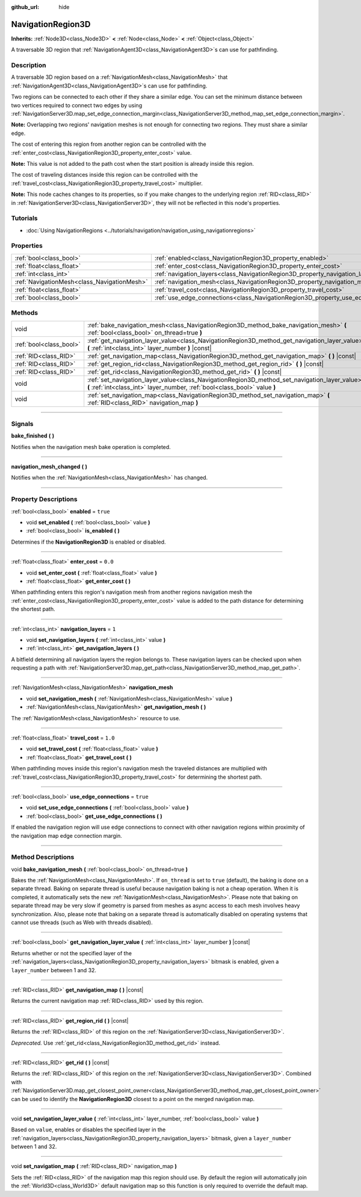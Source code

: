 :github_url: hide

.. DO NOT EDIT THIS FILE!!!
.. Generated automatically from Godot engine sources.
.. Generator: https://github.com/godotengine/godot/tree/master/doc/tools/make_rst.py.
.. XML source: https://github.com/godotengine/godot/tree/master/doc/classes/NavigationRegion3D.xml.

.. _class_NavigationRegion3D:

NavigationRegion3D
==================

**Inherits:** :ref:`Node3D<class_Node3D>` **<** :ref:`Node<class_Node>` **<** :ref:`Object<class_Object>`

A traversable 3D region that :ref:`NavigationAgent3D<class_NavigationAgent3D>`\ s can use for pathfinding.

.. rst-class:: classref-introduction-group

Description
-----------

A traversable 3D region based on a :ref:`NavigationMesh<class_NavigationMesh>` that :ref:`NavigationAgent3D<class_NavigationAgent3D>`\ s can use for pathfinding.

Two regions can be connected to each other if they share a similar edge. You can set the minimum distance between two vertices required to connect two edges by using :ref:`NavigationServer3D.map_set_edge_connection_margin<class_NavigationServer3D_method_map_set_edge_connection_margin>`.

\ **Note:** Overlapping two regions' navigation meshes is not enough for connecting two regions. They must share a similar edge.

The cost of entering this region from another region can be controlled with the :ref:`enter_cost<class_NavigationRegion3D_property_enter_cost>` value.

\ **Note:** This value is not added to the path cost when the start position is already inside this region.

The cost of traveling distances inside this region can be controlled with the :ref:`travel_cost<class_NavigationRegion3D_property_travel_cost>` multiplier.

\ **Note:** This node caches changes to its properties, so if you make changes to the underlying region :ref:`RID<class_RID>` in :ref:`NavigationServer3D<class_NavigationServer3D>`, they will not be reflected in this node's properties.

.. rst-class:: classref-introduction-group

Tutorials
---------

- :doc:`Using NavigationRegions <../tutorials/navigation/navigation_using_navigationregions>`

.. rst-class:: classref-reftable-group

Properties
----------

.. table::
   :widths: auto

   +---------------------------------------------+-------------------------------------------------------------------------------------+----------+
   | :ref:`bool<class_bool>`                     | :ref:`enabled<class_NavigationRegion3D_property_enabled>`                           | ``true`` |
   +---------------------------------------------+-------------------------------------------------------------------------------------+----------+
   | :ref:`float<class_float>`                   | :ref:`enter_cost<class_NavigationRegion3D_property_enter_cost>`                     | ``0.0``  |
   +---------------------------------------------+-------------------------------------------------------------------------------------+----------+
   | :ref:`int<class_int>`                       | :ref:`navigation_layers<class_NavigationRegion3D_property_navigation_layers>`       | ``1``    |
   +---------------------------------------------+-------------------------------------------------------------------------------------+----------+
   | :ref:`NavigationMesh<class_NavigationMesh>` | :ref:`navigation_mesh<class_NavigationRegion3D_property_navigation_mesh>`           |          |
   +---------------------------------------------+-------------------------------------------------------------------------------------+----------+
   | :ref:`float<class_float>`                   | :ref:`travel_cost<class_NavigationRegion3D_property_travel_cost>`                   | ``1.0``  |
   +---------------------------------------------+-------------------------------------------------------------------------------------+----------+
   | :ref:`bool<class_bool>`                     | :ref:`use_edge_connections<class_NavigationRegion3D_property_use_edge_connections>` | ``true`` |
   +---------------------------------------------+-------------------------------------------------------------------------------------+----------+

.. rst-class:: classref-reftable-group

Methods
-------

.. table::
   :widths: auto

   +-------------------------+-----------------------------------------------------------------------------------------------------------------------------------------------------------------------------+
   | void                    | :ref:`bake_navigation_mesh<class_NavigationRegion3D_method_bake_navigation_mesh>` **(** :ref:`bool<class_bool>` on_thread=true **)**                                        |
   +-------------------------+-----------------------------------------------------------------------------------------------------------------------------------------------------------------------------+
   | :ref:`bool<class_bool>` | :ref:`get_navigation_layer_value<class_NavigationRegion3D_method_get_navigation_layer_value>` **(** :ref:`int<class_int>` layer_number **)** |const|                        |
   +-------------------------+-----------------------------------------------------------------------------------------------------------------------------------------------------------------------------+
   | :ref:`RID<class_RID>`   | :ref:`get_navigation_map<class_NavigationRegion3D_method_get_navigation_map>` **(** **)** |const|                                                                           |
   +-------------------------+-----------------------------------------------------------------------------------------------------------------------------------------------------------------------------+
   | :ref:`RID<class_RID>`   | :ref:`get_region_rid<class_NavigationRegion3D_method_get_region_rid>` **(** **)** |const|                                                                                   |
   +-------------------------+-----------------------------------------------------------------------------------------------------------------------------------------------------------------------------+
   | :ref:`RID<class_RID>`   | :ref:`get_rid<class_NavigationRegion3D_method_get_rid>` **(** **)** |const|                                                                                                 |
   +-------------------------+-----------------------------------------------------------------------------------------------------------------------------------------------------------------------------+
   | void                    | :ref:`set_navigation_layer_value<class_NavigationRegion3D_method_set_navigation_layer_value>` **(** :ref:`int<class_int>` layer_number, :ref:`bool<class_bool>` value **)** |
   +-------------------------+-----------------------------------------------------------------------------------------------------------------------------------------------------------------------------+
   | void                    | :ref:`set_navigation_map<class_NavigationRegion3D_method_set_navigation_map>` **(** :ref:`RID<class_RID>` navigation_map **)**                                              |
   +-------------------------+-----------------------------------------------------------------------------------------------------------------------------------------------------------------------------+

.. rst-class:: classref-section-separator

----

.. rst-class:: classref-descriptions-group

Signals
-------

.. _class_NavigationRegion3D_signal_bake_finished:

.. rst-class:: classref-signal

**bake_finished** **(** **)**

Notifies when the navigation mesh bake operation is completed.

.. rst-class:: classref-item-separator

----

.. _class_NavigationRegion3D_signal_navigation_mesh_changed:

.. rst-class:: classref-signal

**navigation_mesh_changed** **(** **)**

Notifies when the :ref:`NavigationMesh<class_NavigationMesh>` has changed.

.. rst-class:: classref-section-separator

----

.. rst-class:: classref-descriptions-group

Property Descriptions
---------------------

.. _class_NavigationRegion3D_property_enabled:

.. rst-class:: classref-property

:ref:`bool<class_bool>` **enabled** = ``true``

.. rst-class:: classref-property-setget

- void **set_enabled** **(** :ref:`bool<class_bool>` value **)**
- :ref:`bool<class_bool>` **is_enabled** **(** **)**

Determines if the **NavigationRegion3D** is enabled or disabled.

.. rst-class:: classref-item-separator

----

.. _class_NavigationRegion3D_property_enter_cost:

.. rst-class:: classref-property

:ref:`float<class_float>` **enter_cost** = ``0.0``

.. rst-class:: classref-property-setget

- void **set_enter_cost** **(** :ref:`float<class_float>` value **)**
- :ref:`float<class_float>` **get_enter_cost** **(** **)**

When pathfinding enters this region's navigation mesh from another regions navigation mesh the :ref:`enter_cost<class_NavigationRegion3D_property_enter_cost>` value is added to the path distance for determining the shortest path.

.. rst-class:: classref-item-separator

----

.. _class_NavigationRegion3D_property_navigation_layers:

.. rst-class:: classref-property

:ref:`int<class_int>` **navigation_layers** = ``1``

.. rst-class:: classref-property-setget

- void **set_navigation_layers** **(** :ref:`int<class_int>` value **)**
- :ref:`int<class_int>` **get_navigation_layers** **(** **)**

A bitfield determining all navigation layers the region belongs to. These navigation layers can be checked upon when requesting a path with :ref:`NavigationServer3D.map_get_path<class_NavigationServer3D_method_map_get_path>`.

.. rst-class:: classref-item-separator

----

.. _class_NavigationRegion3D_property_navigation_mesh:

.. rst-class:: classref-property

:ref:`NavigationMesh<class_NavigationMesh>` **navigation_mesh**

.. rst-class:: classref-property-setget

- void **set_navigation_mesh** **(** :ref:`NavigationMesh<class_NavigationMesh>` value **)**
- :ref:`NavigationMesh<class_NavigationMesh>` **get_navigation_mesh** **(** **)**

The :ref:`NavigationMesh<class_NavigationMesh>` resource to use.

.. rst-class:: classref-item-separator

----

.. _class_NavigationRegion3D_property_travel_cost:

.. rst-class:: classref-property

:ref:`float<class_float>` **travel_cost** = ``1.0``

.. rst-class:: classref-property-setget

- void **set_travel_cost** **(** :ref:`float<class_float>` value **)**
- :ref:`float<class_float>` **get_travel_cost** **(** **)**

When pathfinding moves inside this region's navigation mesh the traveled distances are multiplied with :ref:`travel_cost<class_NavigationRegion3D_property_travel_cost>` for determining the shortest path.

.. rst-class:: classref-item-separator

----

.. _class_NavigationRegion3D_property_use_edge_connections:

.. rst-class:: classref-property

:ref:`bool<class_bool>` **use_edge_connections** = ``true``

.. rst-class:: classref-property-setget

- void **set_use_edge_connections** **(** :ref:`bool<class_bool>` value **)**
- :ref:`bool<class_bool>` **get_use_edge_connections** **(** **)**

If enabled the navigation region will use edge connections to connect with other navigation regions within proximity of the navigation map edge connection margin.

.. rst-class:: classref-section-separator

----

.. rst-class:: classref-descriptions-group

Method Descriptions
-------------------

.. _class_NavigationRegion3D_method_bake_navigation_mesh:

.. rst-class:: classref-method

void **bake_navigation_mesh** **(** :ref:`bool<class_bool>` on_thread=true **)**

Bakes the :ref:`NavigationMesh<class_NavigationMesh>`. If ``on_thread`` is set to ``true`` (default), the baking is done on a separate thread. Baking on separate thread is useful because navigation baking is not a cheap operation. When it is completed, it automatically sets the new :ref:`NavigationMesh<class_NavigationMesh>`. Please note that baking on separate thread may be very slow if geometry is parsed from meshes as async access to each mesh involves heavy synchronization. Also, please note that baking on a separate thread is automatically disabled on operating systems that cannot use threads (such as Web with threads disabled).

.. rst-class:: classref-item-separator

----

.. _class_NavigationRegion3D_method_get_navigation_layer_value:

.. rst-class:: classref-method

:ref:`bool<class_bool>` **get_navigation_layer_value** **(** :ref:`int<class_int>` layer_number **)** |const|

Returns whether or not the specified layer of the :ref:`navigation_layers<class_NavigationRegion3D_property_navigation_layers>` bitmask is enabled, given a ``layer_number`` between 1 and 32.

.. rst-class:: classref-item-separator

----

.. _class_NavigationRegion3D_method_get_navigation_map:

.. rst-class:: classref-method

:ref:`RID<class_RID>` **get_navigation_map** **(** **)** |const|

Returns the current navigation map :ref:`RID<class_RID>` used by this region.

.. rst-class:: classref-item-separator

----

.. _class_NavigationRegion3D_method_get_region_rid:

.. rst-class:: classref-method

:ref:`RID<class_RID>` **get_region_rid** **(** **)** |const|

Returns the :ref:`RID<class_RID>` of this region on the :ref:`NavigationServer3D<class_NavigationServer3D>`.

\ *Deprecated.* Use :ref:`get_rid<class_NavigationRegion3D_method_get_rid>` instead.

.. rst-class:: classref-item-separator

----

.. _class_NavigationRegion3D_method_get_rid:

.. rst-class:: classref-method

:ref:`RID<class_RID>` **get_rid** **(** **)** |const|

Returns the :ref:`RID<class_RID>` of this region on the :ref:`NavigationServer3D<class_NavigationServer3D>`. Combined with :ref:`NavigationServer3D.map_get_closest_point_owner<class_NavigationServer3D_method_map_get_closest_point_owner>` can be used to identify the **NavigationRegion3D** closest to a point on the merged navigation map.

.. rst-class:: classref-item-separator

----

.. _class_NavigationRegion3D_method_set_navigation_layer_value:

.. rst-class:: classref-method

void **set_navigation_layer_value** **(** :ref:`int<class_int>` layer_number, :ref:`bool<class_bool>` value **)**

Based on ``value``, enables or disables the specified layer in the :ref:`navigation_layers<class_NavigationRegion3D_property_navigation_layers>` bitmask, given a ``layer_number`` between 1 and 32.

.. rst-class:: classref-item-separator

----

.. _class_NavigationRegion3D_method_set_navigation_map:

.. rst-class:: classref-method

void **set_navigation_map** **(** :ref:`RID<class_RID>` navigation_map **)**

Sets the :ref:`RID<class_RID>` of the navigation map this region should use. By default the region will automatically join the :ref:`World3D<class_World3D>` default navigation map so this function is only required to override the default map.

.. |virtual| replace:: :abbr:`virtual (This method should typically be overridden by the user to have any effect.)`
.. |const| replace:: :abbr:`const (This method has no side effects. It doesn't modify any of the instance's member variables.)`
.. |vararg| replace:: :abbr:`vararg (This method accepts any number of arguments after the ones described here.)`
.. |constructor| replace:: :abbr:`constructor (This method is used to construct a type.)`
.. |static| replace:: :abbr:`static (This method doesn't need an instance to be called, so it can be called directly using the class name.)`
.. |operator| replace:: :abbr:`operator (This method describes a valid operator to use with this type as left-hand operand.)`
.. |bitfield| replace:: :abbr:`BitField (This value is an integer composed as a bitmask of the following flags.)`
